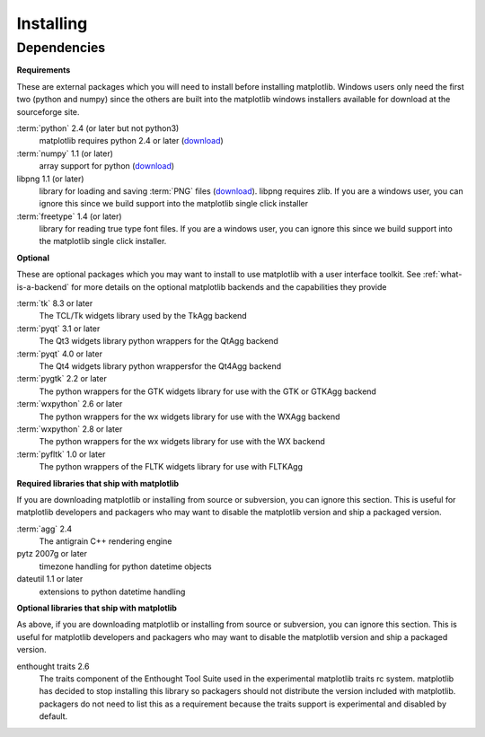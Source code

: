 .. _installing:

**********
Installing
**********

Dependencies
============

**Requirements**

These are external packages which you will need to install before
installing matplotlib. Windows users only need the first two (python
and numpy) since the others are built into the matplotlib windows
installers available for download at the sourceforge site.

:term:`python` 2.4 (or later but not python3)
    matplotlib requires python 2.4 or later (`download <http://www.python.org/download/>`__)

:term:`numpy` 1.1 (or later)
    array support for python (`download <http://sourceforge.net/project/showfiles.php?group_id=1369&package_id=175103>`__)

libpng 1.1 (or later)
    library for loading and saving :term:`PNG` files (`download <http://www.libpng.org/pub/png/libpng.html>`__). libpng requires zlib. If
    you are a windows user, you can ignore this since we build support
    into the matplotlib single click installer

:term:`freetype` 1.4 (or later)
    library for reading true type font files. If you are a windows
    user, you can ignore this since we build support into the
    matplotlib single click installer.

**Optional**

These are optional packages which you may want to install to use
matplotlib with a user interface toolkit. See
:ref:`what-is-a-backend` for more details on the optional matplotlib
backends and the capabilities they provide

:term:`tk` 8.3 or later
    The TCL/Tk widgets library used by the TkAgg backend

:term:`pyqt` 3.1 or later
    The Qt3 widgets library python wrappers for the QtAgg backend

:term:`pyqt` 4.0 or later
    The Qt4 widgets library python wrappersfor the Qt4Agg backend

:term:`pygtk` 2.2 or later
    The python wrappers for the GTK widgets library for use with the GTK or GTKAgg backend

:term:`wxpython` 2.6 or later
    The python wrappers for the wx widgets library for use with the WXAgg backend

:term:`wxpython` 2.8 or later
    The python wrappers for the wx widgets library for use with the WX backend

:term:`pyfltk` 1.0 or later
    The python wrappers of the FLTK widgets library for use with FLTKAgg

**Required libraries that ship with matplotlib**

If you are downloading matplotlib or installing from source or
subversion, you can ignore this section. This is useful for matplotlib
developers and packagers who may want to disable the matplotlib
version and ship a packaged version.

:term:`agg` 2.4
    The antigrain C++ rendering engine

pytz 2007g or later
    timezone handling for python datetime objects

dateutil 1.1 or later
    extensions to python datetime handling

**Optional libraries that ship with matplotlib**

As above, if you are downloading matplotlib or installing from source
or subversion, you can ignore this section. This is useful for
matplotlib developers and packagers who may want to disable the
matplotlib version and ship a packaged version.

enthought traits 2.6
    The traits component of the Enthought Tool Suite used in the
    experimental matplotlib traits rc system. matplotlib has decided
    to stop installing this library so packagers should not distribute
    the version included with matplotlib. packagers do not need to
    list this as a requirement because the traits support is
    experimental and disabled by default.

